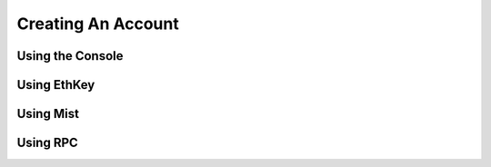 *****
Creating An Account
*****

Using the Console
=============

Using EthKey
=============

Using Mist
=============

Using RPC
=============